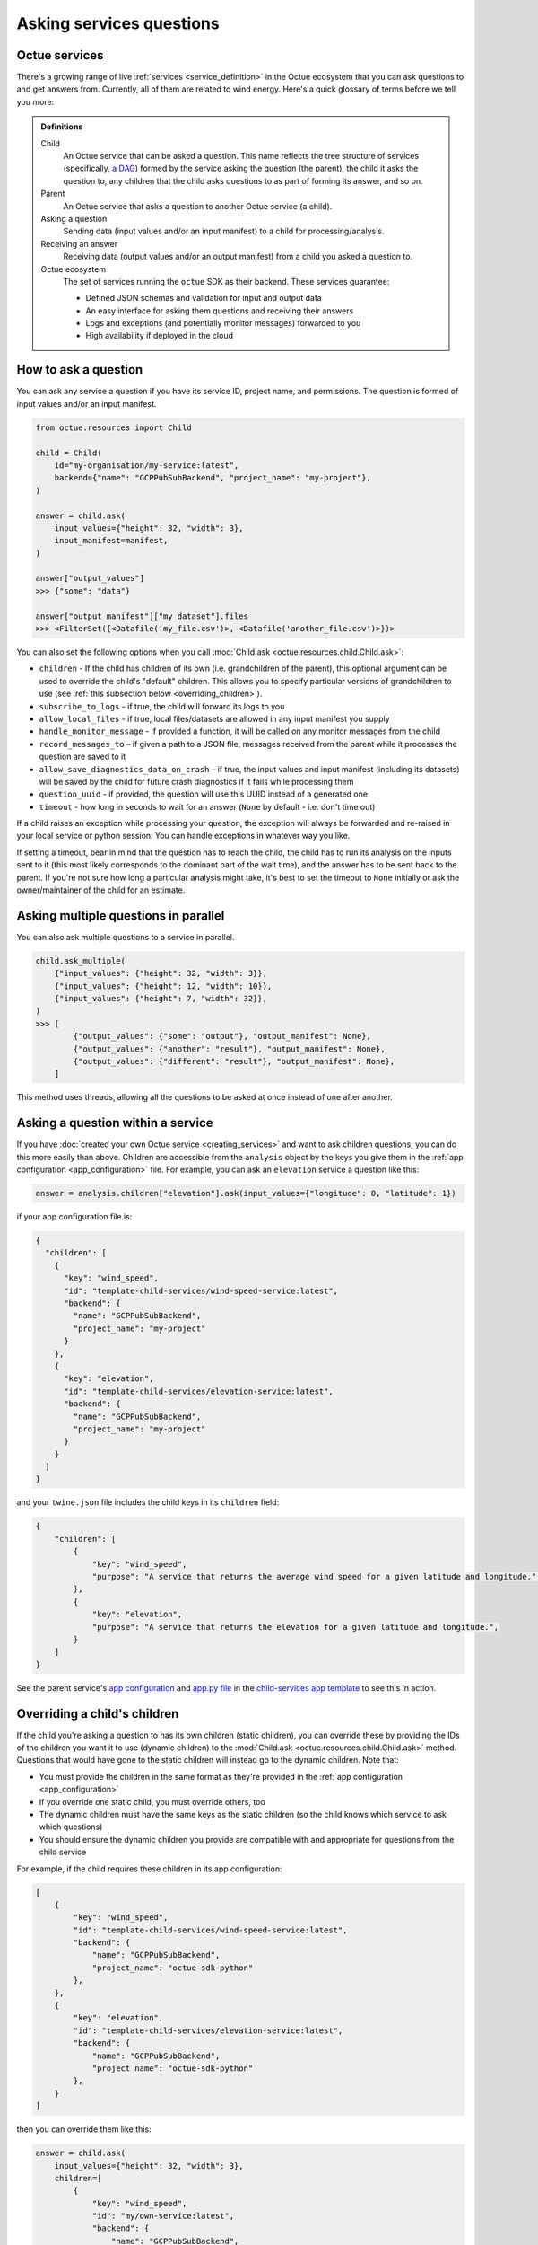 .. _asking_questions:

=========================
Asking services questions
=========================

Octue services
==============

There's a growing range of live :ref:`services <service_definition>` in the Octue ecosystem that you can ask questions
to and get answers from. Currently, all of them are related to wind energy. Here's a quick glossary of terms before we
tell you more:

.. admonition:: Definitions

    Child
        An Octue service that can be asked a question. This name reflects the tree structure of services (specifically,
        `a DAG <https://en.wikipedia.org/wiki/Directed_acyclic_graph>`_) formed by the service asking the question (the
        parent), the child it asks the question to, any children that the child asks questions to as part of forming
        its answer, and so on.

    Parent
        An Octue service that asks a question to another Octue service (a child).

    Asking a question
        Sending data (input values and/or an input manifest) to a child for processing/analysis.

    Receiving an answer
       Receiving data (output values and/or an output manifest) from a child you asked a question to.

    Octue ecosystem
       The set of services running the ``octue`` SDK as their backend. These services guarantee:

       - Defined JSON schemas and validation for input and output data
       - An easy interface for asking them questions and receiving their answers
       - Logs and exceptions (and potentially monitor messages) forwarded to you
       - High availability if deployed in the cloud


How to ask a question
=====================
You can ask any service a question if you have its service ID, project name, and permissions. The question is formed of
input values and/or an input manifest.

.. code-block:: python

    from octue.resources import Child

    child = Child(
        id="my-organisation/my-service:latest",
        backend={"name": "GCPPubSubBackend", "project_name": "my-project"},
    )

    answer = child.ask(
        input_values={"height": 32, "width": 3},
        input_manifest=manifest,
    )

    answer["output_values"]
    >>> {"some": "data"}

    answer["output_manifest"]["my_dataset"].files
    >>> <FilterSet({<Datafile('my_file.csv')>, <Datafile('another_file.csv')>})>


You can also set the following options when you call :mod:`Child.ask <octue.resources.child.Child.ask>`:

- ``children`` - If the child has children of its own (i.e. grandchildren of the parent), this optional argument can be used to override the child's "default" children. This allows you to specify particular versions of grandchildren to use (see :ref:`this subsection below <overriding_children>`).
- ``subscribe_to_logs`` - if true, the child will forward its logs to you
- ``allow_local_files`` - if true, local files/datasets are allowed in any input manifest you supply
- ``handle_monitor_message`` - if provided a function, it will be called on any monitor messages from the child
- ``record_messages_to`` – if given a path to a JSON file, messages received from the parent while it processes the question are saved to it
- ``allow_save_diagnostics_data_on_crash`` – if true, the input values and input manifest (including its datasets) will be saved by the child for future crash diagnostics if it fails while processing them
- ``question_uuid`` - if provided, the question will use this UUID instead of a generated one
- ``timeout`` - how long in seconds to wait for an answer (``None`` by default - i.e. don't time out)

If a child raises an exception while processing your question, the exception will always be forwarded and re-raised in
your local service or python session. You can handle exceptions in whatever way you like.

If setting a timeout, bear in mind that the question has to reach the child, the child has to run its analysis on
the inputs sent to it (this most likely corresponds to the dominant part of the wait time), and the answer has to be
sent back to the parent. If you're not sure how long a particular analysis might take, it's best to set the timeout to
``None`` initially or ask the owner/maintainer of the child for an estimate.


Asking multiple questions in parallel
=====================================
You can also ask multiple questions to a service in parallel.

.. code-block:: python

    child.ask_multiple(
        {"input_values": {"height": 32, "width": 3}},
        {"input_values": {"height": 12, "width": 10}},
        {"input_values": {"height": 7, "width": 32}},
    )
    >>> [
            {"output_values": {"some": "output"}, "output_manifest": None},
            {"output_values": {"another": "result"}, "output_manifest": None},
            {"output_values": {"different": "result"}, "output_manifest": None},
        ]

This method uses threads, allowing all the questions to be asked at once instead of one after another.


Asking a question within a service
==================================
If you have :doc:`created your own Octue service <creating_services>` and want to ask children questions, you can do
this more easily than above. Children are accessible from the ``analysis`` object by the keys you give them in the
:ref:`app configuration <app_configuration>` file. For example, you can ask an ``elevation`` service a question like
this:

.. code-block:: python

    answer = analysis.children["elevation"].ask(input_values={"longitude": 0, "latitude": 1})

if your app configuration file is:

.. code-block:: json

    {
      "children": [
        {
          "key": "wind_speed",
          "id": "template-child-services/wind-speed-service:latest",
          "backend": {
            "name": "GCPPubSubBackend",
            "project_name": "my-project"
          }
        },
        {
          "key": "elevation",
          "id": "template-child-services/elevation-service:latest",
          "backend": {
            "name": "GCPPubSubBackend",
            "project_name": "my-project"
          }
        }
      ]
    }

and your ``twine.json`` file includes the child keys in its ``children`` field:

.. code-block:: json

    {
        "children": [
            {
                "key": "wind_speed",
                "purpose": "A service that returns the average wind speed for a given latitude and longitude.",
            },
            {
                "key": "elevation",
                "purpose": "A service that returns the elevation for a given latitude and longitude.",
            }
        ]
    }

See the parent service's `app configuration <https://github.com/octue/octue-sdk-python/blob/main/octue/templates/template-child-services/parent_service/app_configuration.json>`_
and `app.py file <https://github.com/octue/octue-sdk-python/blob/main/octue/templates/template-child-services/parent_service/app.py>`_
in the  `child-services app template <https://github.com/octue/octue-sdk-python/tree/main/octue/templates/template-child-services>`_
to see this in action.

.. _overriding_children:

Overriding a child's children
=============================
If the child you're asking a question to has its own children (static children), you can override these by providing the
IDs of the children you want it to use (dynamic children) to the :mod:`Child.ask <octue.resources.child.Child.ask>`
method. Questions that would have gone to the static children will instead go to the dynamic children. Note that:

- You must provide the children in the same format as they're provided in the :ref:`app configuration <app_configuration>`
- If you override one static child, you must override others, too
- The dynamic children must have the same keys as the static children (so the child knows which service to ask which
  questions)
- You should ensure the dynamic children you provide are compatible with and appropriate for questions from the child
  service

For example, if the child requires these children in its app configuration:

.. code-block:: json

    [
        {
            "key": "wind_speed",
            "id": "template-child-services/wind-speed-service:latest",
            "backend": {
                "name": "GCPPubSubBackend",
                "project_name": "octue-sdk-python"
            },
        },
        {
            "key": "elevation",
            "id": "template-child-services/elevation-service:latest",
            "backend": {
                "name": "GCPPubSubBackend",
                "project_name": "octue-sdk-python"
            },
        }
    ]

then you can override them like this:

.. code-block:: python

    answer = child.ask(
        input_values={"height": 32, "width": 3},
        children=[
            {
                "key": "wind_speed",
                "id": "my/own-service:latest",
                "backend": {
                    "name": "GCPPubSubBackend",
                    "project_name": "octue-sdk-python"
                },
            },
            {
                "key": "elevation",
                "id": "organisation/another-service:latest",
                "backend": {
                    "name": "GCPPubSubBackend",
                    "project_name": "octue-sdk-python"
                },
            },
        ],
    )

Overriding beyond the first generation
--------------------------------------
It's an intentional choice to only go one generation deep with overriding children. If you need to be able to specify a
whole tree of children, grandchildren, and so on, please `upvote this issue.
<https://github.com/octue/octue-sdk-python/issues/528>`_
